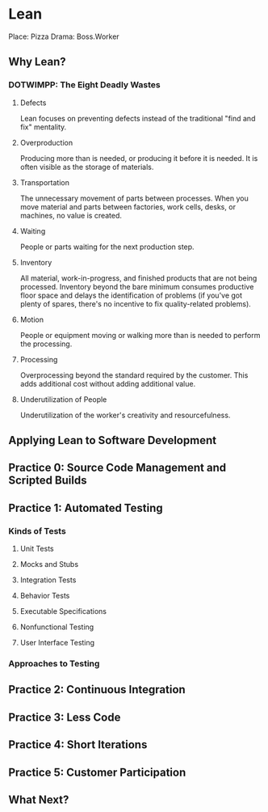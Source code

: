 * Lean
Place:    Pizza
Drama:    Boss.Worker

** Why Lean?
*** DOTWIMPP: The Eight Deadly Wastes
**** Defects
Lean focuses on preventing defects instead of the 
traditional "find and fix" mentality.
**** Overproduction
Producing more than is needed, or producing it
before it is needed. It is often visible as the
storage of materials.
**** Transportation
The unnecessary movement of parts between processes.
When you move material and parts between factories,
work cells, desks, or machines, no value is created.
**** Waiting
People or parts waiting for the next production step.
**** Inventory
All material, work-in-progress, and finished products
that are not being processed. Inventory beyond the 
bare minimum consumes productive floor space and delays
the identification of problems (if you've got plenty
of spares, there's no incentive to fix quality-related
problems). 
**** Motion
People or equipment moving or walking more than is needed
to perform the processing.
**** Processing
Overprocessing beyond the standard required by the customer.
This adds additional cost without adding additional value.
**** Underutilization of People
Underutilization of the worker's creativity and resourcefulness.
** Applying Lean to Software Development
** Practice 0: Source Code Management and Scripted Builds
** Practice 1: Automated Testing
*** Kinds of Tests
**** Unit Tests
**** Mocks and Stubs
**** Integration Tests
**** Behavior Tests
**** Executable Specifications
**** Nonfunctional Testing
**** User Interface Testing
*** Approaches to Testing
** Practice 2: Continuous Integration
** Practice 3: Less Code
** Practice 4: Short Iterations
** Practice 5: Customer Participation
** What Next?
